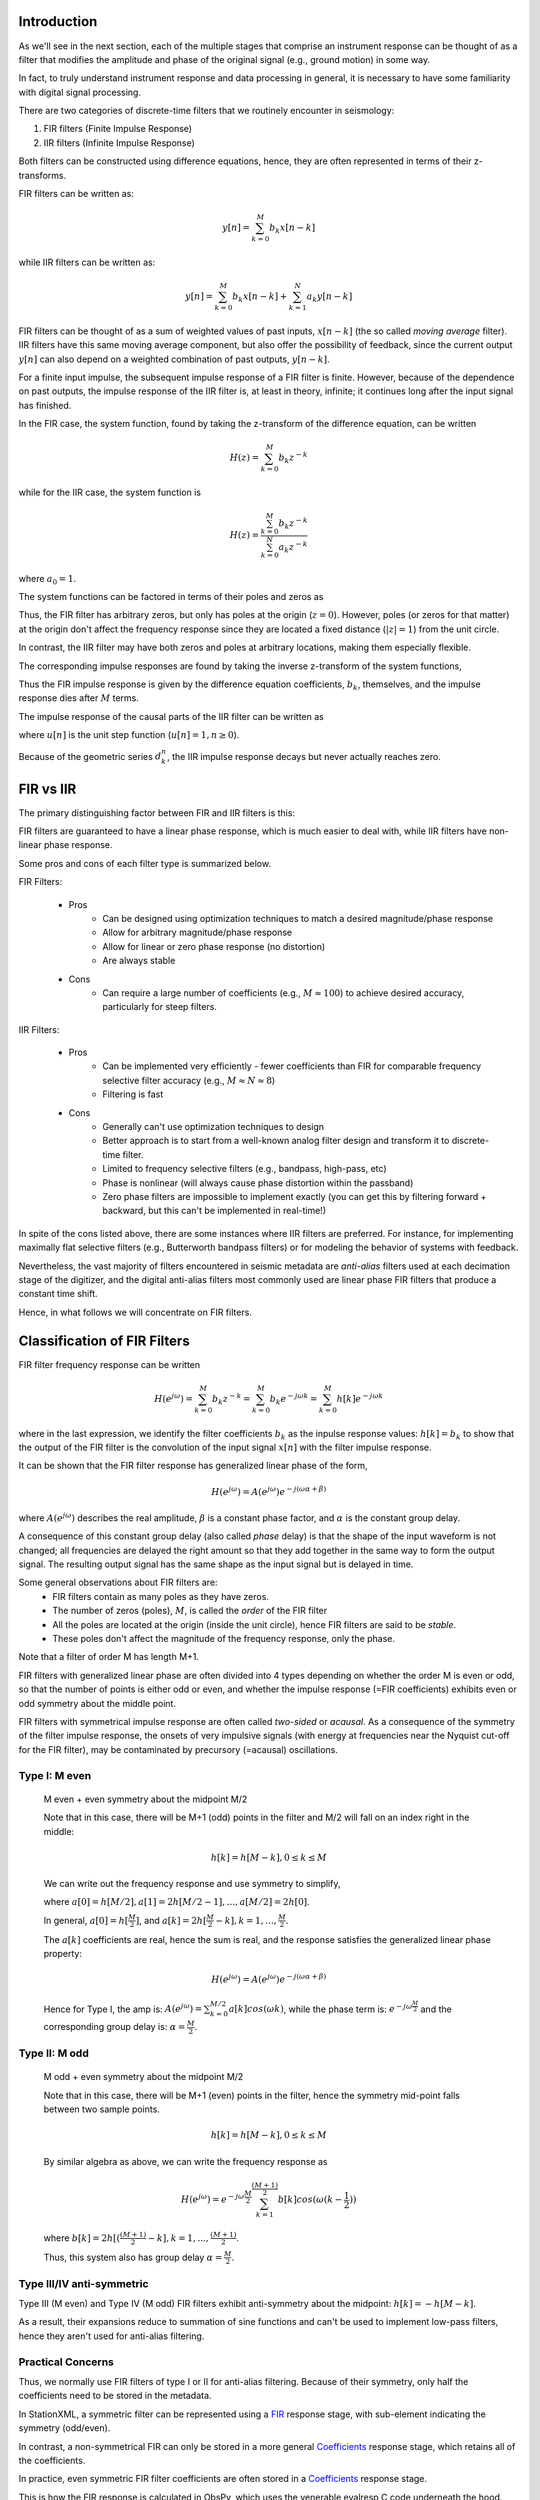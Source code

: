 
.. Put any comments here
   Be sure to indent at this level to keep it in comment.

Introduction
^^^^^^^^^^^^^^^^^^^^^

As we'll see in the next section,
each of the multiple stages that comprise an instrument response
can be thought of as a filter that modifies the
amplitude and phase of the original signal (e.g., ground motion)
in some way.

In fact, to truly understand instrument response and data processing in general,
it is necessary to have some familiarity with digital signal processing.

There are two categories of discrete-time filters that we routinely encounter in seismology:

#. FIR filters (Finite Impulse Response)
#. IIR filters (Infinite Impulse Response)

Both filters can be constructed using difference equations, hence, they are
often represented in terms of their z-transforms.

FIR filters can be written as:

.. math::

   y[n]=\sum_{k=0}^{M}b_k x[n-k]

while IIR filters can be written as:

.. math::

   y[n]=\sum_{k=0}^{M}b_k x[n-k] + \sum_{k=1}^{N}a_k y[n-k]

FIR filters can be thought of as a sum of weighted values of past inputs, :math:`x[n-k]`
(the so called *moving average* filter).
IIR filters have this same moving average component, but also offer the
possibility of feedback, since the current output :math:`y[n]` can also depend on a weighted
combination of past outputs, :math:`y[n-k]`.

For a finite input impulse, the subsequent impulse response of a FIR filter is finite.
However, because of the dependence on past outputs, the
impulse response of the IIR filter is, at least in theory, infinite; it continues
long after the input signal has finished.

In the FIR case, the system function, found by taking the z-transform of the difference
equation, can be written

.. math::

   H(z)=\sum_{k=0}^{M}b_k z^{-k}

while for the IIR case, the system function is

.. math::

   H(z)=\frac{\sum_{k=0}^{M}b_k z^{-k}} {\sum_{k=0}^{N}a_k z^{-k}}


where :math:`a_0=1`.

The system functions can be factored in terms of their poles and zeros as

.. math::
   :nowrap:

   \begin{eqnarray}
      H_{FIR}(z) &=& b_0{\Pi_{k=1}^{M}(1-c_k z^{-1})} \\
      H_{IIR}(z) &=& \frac{b_0{\Pi_{k=1}^{M}(1-c_k z^{-1})}} {\Pi_{k=1}^{N}(1-d_k z^{-1})}
   \end{eqnarray}

Thus, the FIR filter has arbitrary zeros, but only has poles at the origin (:math:`z=0`).
However, poles (or zeros for that matter) at the origin don't affect the frequency response since
they are located a fixed distance (:math:`|z|=1`) from the unit circle.

In contrast, the IIR filter may have both zeros and poles at arbitrary locations, making them
especially flexible.

The corresponding impulse responses are found by taking the inverse z-transform
of the system functions,

.. math::
   :nowrap:

   \begin{eqnarray}
      h_{FIR}[n] &=& \begin{cases}
                        b_n & 0\le n\le M \\
                        0 & else
                     \end{cases}
   \end{eqnarray}

Thus the FIR impulse response is given by the difference equation coefficients, :math:`b_k`, themselves,
and the impulse response dies after :math:`M` terms.

The impulse response of the causal parts of the IIR filter can be written as

.. math::
   :nowrap:

   \begin{eqnarray}
      h_{IIR}[n] &=& \sum_{k=1}^{N}A_k(d_k)^{n}u[n]
   \end{eqnarray}

where :math:`u[n]` is the unit step function (:math:`u[n]=1,n\ge 0`).

Because of the geometric series :math:`d_k^{n}`, the IIR impulse response decays but
never actually reaches zero.

FIR vs IIR
^^^^^^^^^^^^^^^^^^^^^^^^^

The primary distinguishing factor between FIR and IIR filters is this:

FIR filters are guaranteed to have a linear phase response, which is much easier
to deal with, while IIR filters have non-linear phase response.

Some pros and cons of each filter type is summarized below.

FIR Filters:

   - Pros
      - Can be designed using optimization techniques to match a desired magnitude/phase response
      - Allow for arbitrary magnitude/phase response
      - Allow for linear or zero phase response (no distortion)
      - Are always stable
   - Cons
      - Can require a large number of coefficients (e.g., :math:`M\approx 100`) to
        achieve desired accuracy, particularly for steep filters.

IIR Filters:

   - Pros
      - Can be implemented very efficiently
        - fewer coefficients than FIR for comparable frequency selective filter accuracy (e.g., :math:`M\approx N\approx 8`)
      - Filtering is fast
   - Cons
      - Generally can't use optimization techniques to design
      - Better approach is to start from a well-known analog filter design
        and transform it to discrete-time filter.
      - Limited to frequency selective filters (e.g., bandpass, high-pass, etc)
      - Phase is nonlinear (will always cause phase distortion within the passband)
      - Zero phase filters are impossible to implement exactly
        (you can get this by filtering forward + backward, but this can't be implemented in real-time!)

In spite of the cons listed above, there are some instances where IIR filters are preferred.
For instance, for implementing maximally flat selective filters (e.g., Butterworth bandpass filters)
or for modeling the behavior of systems with feedback.

Nevertheless, the vast majority of filters encountered in seismic metadata
are *anti-alias* filters used at each decimation stage of the digitizer,
and the digital anti-alias filters most commonly used are linear phase
FIR filters that produce a constant time shift.

..
   If the time shift is zero or is corrected for, the filter is
   called a *zero phase* filter.

Hence, in what follows we will concentrate on FIR filters.

Classification of FIR Filters
^^^^^^^^^^^^^^^^^^^^^^^^^^^^^^^

FIR filter frequency response can be written

.. math::

   H(e^{j\omega})=\sum_{k=0}^{M}b_{k}z^{-k}=\sum_{k=0}^{M}b_{k}e^{-j\omega k}=\sum_{k=0}^{M}h[k]e^{-j\omega k}

where in the last expression, we identify the filter coefficients :math:`b_{k}` as the
inpulse response values: :math:`h[k]=b_k` to show that the output of the FIR
filter is the convolution of the input signal :math:`x[n]` with the filter
impulse response.

It can be shown that the FIR filter response has generalized linear phase of the form,

.. math::

   H(e^{j\omega})=A(e^{j\omega})e^{-j(\omega\alpha+\beta)}

where :math:`A(e^{j\omega})` describes the real amplitude,
:math:`\beta` is a constant phase factor, and :math:`\alpha` is the constant group delay.

A consequence of this constant group delay (also called *phase* delay) is that
the shape of the input waveform is not changed; all frequencies are delayed
the right amount so that they add together in the same way to form the output signal.
The resulting output signal has the same shape as the input signal
but is delayed in time.

Some general observations about FIR filters are:
   - FIR filters contain as many poles as they have zeros.
   - The number of zeros (poles), :math:`M`, is called the *order* of the FIR filter
   - All the poles are located at the origin (inside the unit circle), hence FIR filters are said to be *stable*.
   - These poles don't affect the magnitude of the frequency response, only the phase.

Note that a filter of order M has length M+1.

FIR filters with generalized linear phase are often
divided into 4 types depending on whether the order M is even or odd,
so that the number of points is either odd or even,
and whether the impulse response (=FIR coefficients) exhibits
even or odd symmetry about the middle point.

FIR filters with symmetrical impulse response are often called
*two-sided* or *acausal*.
As a consequence of the symmetry of the filter impulse response,
the onsets of very impulsive signals (with energy at frequencies near
the Nyquist cut-off for the FIR filter), may be contaminated
by precursory (=acausal) oscillations.

..
   For each type, the positions of zeros in the complex plane are:
   - Type 1: Either an even number or no zeros at z=1 and z=-1
   - Type 2: Either an even number or no zeros at z=1 and an odd number of zeros at z=-1
   - Type 3: An odd number of zeros at z=1 and z=-1
   - Type 4: An odd number of zeros at z=1 and an even number or no zeros at z=-1

Type I: M even
'''''''''''''''''''''''''''''''''''''''''''''''''
   M even + even symmetry about the midpoint M/2

   Note that in this case, there will be M+1 (odd) points in the filter and
   M/2 will fall on an index right in the middle:

   .. math::

      h[k]=h[M-k],0\le k\le M

   We can write out the frequency response and use symmetry to simplify,

   .. need to change both latex and html!

   .. only:: latex

       .. math::
          :nowrap:

          \begin{changemargin}{-4cm}{-2cm}
            \begin{eqnarray}
               H(e^{j\omega})&=&\sum_{k=0}^{M}h[k]e^{-j\omega k} \\
               &=&h[0]+h[1]e^{-j\omega\cdot1}+h[2]e^{-j\omega\cdot2}+...+h[M-1]e^{-j\omega\cdot(M-1)}+h[M]e^{-j\omega\cdot M} \\
               &=&e^{-j\omega\frac{M}{2}}\Big[h[0]e^{+j\omega\frac{M}{2}}+h[1]e^{-j\omega\cdot1}e^{+j\omega\frac{M}{2}}+...+h[M-1]e^{-j\omega\cdot(\frac{M}{2}-1)}+h[M]e^{-j\omega\frac{M}{2}}\Big] \\
               &=&e^{-j\omega\frac{M}{2}}\Big[h[0]e^{+j\omega\frac{M}{2}}+h[M]e^{-j\omega\frac{M}{2}}+h[1]e^{-j\omega\cdot1}e^{+j\omega\frac{M}{2}}+...+h[M/2+1]e^{-j\omega\cdot1}+h[M/2]\Big] \\
               &=&e^{-j\omega\frac{M}{2}}\Big[h[0](e^{+j\omega\frac{M}{2}}+e^{-j\omega\frac{M}{2}})+h[1](e^{+j\omega(\frac{M}{2}-1)}+e^{-j\omega(\frac{M}{2}-1)})+...+h[M/2-1](e^{+j\omega}+e^{-j\omega})+h[M/2]\Big] \\
               &=&e^{-j\omega\frac{M}{2}}\Big[h[0]2cos(\frac{M}{2}\omega)+h[1]2cos((\frac{M}{2}-1)\omega)+...+h[M/2-1]2cos(\omega)+h[M/2]\Big] \\
               H(e^{j\omega})&=&e^{-j\omega\frac{M}{2}}\sum_{k=0}^{M/2}a[k]cos(\omega k)
            \end{eqnarray}
          \end{changemargin}

   .. only:: html

       .. math::
          :nowrap:

          \begin{eqnarray}
             H(e^{j\omega})&=&\sum_{k=0}^{M}h[k]e^{-j\omega k} \\
             &=&h[0]+h[1]e^{-j\omega\cdot1}+h[2]e^{-j\omega\cdot2}+...+h[M-1]e^{-j\omega\cdot(M-1)}+h[M]e^{-j\omega\cdot M} \\
             &=&e^{-j\omega\frac{M}{2}}\Big[h[0]e^{+j\omega\frac{M}{2}}+h[1]e^{-j\omega\cdot1}e^{+j\omega\frac{M}{2}}+...+h[M-1]e^{-j\omega\cdot(\frac{M}{2}-1)}+h[M]e^{-j\omega\frac{M}{2}}\Big] \\
             &=&e^{-j\omega\frac{M}{2}}\Big[h[0]e^{+j\omega\frac{M}{2}}+h[M]e^{-j\omega\frac{M}{2}}+h[1]e^{-j\omega\cdot1}e^{+j\omega\frac{M}{2}}+...+h[M/2+1]e^{-j\omega\cdot1}+h[M/2]\Big] \\
             &=&e^{-j\omega\frac{M}{2}}\Big[h[0](e^{+j\omega\frac{M}{2}}+e^{-j\omega\frac{M}{2}})+h[1](e^{+j\omega(\frac{M}{2}-1)}+e^{-j\omega(\frac{M}{2}-1)})+...+h[M/2-1](e^{+j\omega}+e^{-j\omega})+h[M/2]\Big] \\
             &=&e^{-j\omega\frac{M}{2}}\Big[h[0]2cos(\frac{M}{2}\omega)+h[1]2cos((\frac{M}{2}-1)\omega)+...+h[M/2-1]2cos(\omega)+h[M/2]\Big] \\
             H(e^{j\omega})&=&e^{-j\omega\frac{M}{2}}\sum_{k=0}^{M/2}a[k]cos(\omega k)
          \end{eqnarray}


   where :math:`a[0]=h[M/2],a[1]=2h[M/2-1],...,a[M/2]=2h[0]`.


   In general, :math:`a[0]=h[\frac{M}{2}]`, and :math:`a[k]=2h[\frac{M}{2}-k],k=1,...,\frac{M}{2}`.

   The :math:`a[k]` coefficients are real, hence the sum is real, and the response
   satisfies the generalized linear phase property:

   .. math::

      H(e^{j\omega})=A(e^{j\omega})e^{-j(\omega\alpha+\beta)}

   Hence for Type I, the amp is: :math:`A(e^{j\omega})=\sum_{k=0}^{M/2}a[k]cos(\omega k)`,
   while the phase term is: :math:`e^{-j\omega\frac{M}{2}}`
   and the corresponding group delay is: :math:`\alpha=\frac{M}{2}`.

Type II: M odd
''''''''''''''''''''''''''''''''''''''''''''''''''
   M odd + even symmetry about the midpoint M/2

   Note that in this case, there will be M+1 (even) points in the filter,
   hence the symmetry mid-point falls between two sample points.

   .. math::

      h[k]=h[M-k],0\le k\le M

   By similar algebra as above, we can write the frequency response as

   .. math::

      H(e^{j\omega})=e^{-j\omega\frac{M}{2}}\sum_{k=1}^{\frac{(M+1)}{2}}b[k]cos(\omega(k-\frac{1}{2}))

   where :math:`b[k]=2h[(\frac{(M+1)}{2}-k],k=1,...,\frac{(M+1)}{2}`.

   Thus, this system also has group delay :math:`\alpha=\frac{M}{2}`.

Type III/IV anti-symmetric
'''''''''''''''''''''''''''''''''''''''''''''''''

Type III (M even) and Type IV (M odd) FIR filters exhibit anti-symmetry about the midpoint:
:math:`h[k]=-h[M-k]`.

As a result, their expansions reduce to summation of sine functions and can't be used
to implement low-pass filters, hence they aren't used for anti-alias filtering.


Practical Concerns
'''''''''''''''''''''''''''''''''''''''''''''''''

Thus, we normally use FIR filters of type I or II for anti-alias filtering.
Because of their symmetry, only half the coefficients need to be stored
in the metadata.

In StationXML, a symmetric filter can be represented using
a `FIR <reference.html#response-stage-fir>`_ response stage,
with sub-element indicating the symmetry (odd/even).

In contrast, a non-symmetrical FIR can only be stored in a more general
`Coefficients <reference.html#response-stage-coefficients>`_ response stage,
which retains all of the coefficients.

In practice, even symmetric FIR filter coefficients are often
stored in a `Coefficients <reference.html#response-stage-coefficients>`_ response stage.

This is how the FIR response is calculated in ObsPy, which uses the
venerable evalresp C code underneath the hood.
Note that in evalresp, this type of filter is
termed *FIR_ASYM*, meaning it can handle both symmetric (about the mid-point)
and non-symmetric FIR coefficients.
All of the coefficients are used in the expansion to calculate the filter response.

In contrast, IIR filter coefficients can't be stored in a FIR response stage,
since it only allows for numerator coefficients. IIR filter coefficients
can be stored in a `Coefficients <reference.html#response-stage-coefficients>`_ response stage.
However, IIR responses are very sensitive to round-off errors in
the values of the stored coefficients and can become unstable.
Therefore, many IIR filters are instead stored as a `PolesZeros <reference.html#response-stage-poleszeros>`_ response stage
of type 'D' (digital) and are expanded in terms of the poles and zeros of
the z-transform as discussed above.
